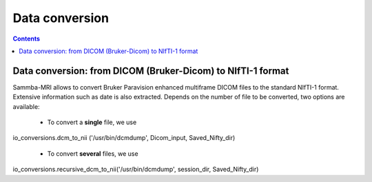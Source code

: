 =====================================
Data conversion
=====================================

.. contents:: **Contents**
    :local:
    :depth: 1


Data conversion: from DICOM (Bruker-Dicom) to NIfTI-1 format
=================================================================

Sammba-MRI allows to convert Bruker Paravision enhanced multiframe DICOM files 
to the standard NIfTI-1 format. Extensive information such as date is also 
extracted. Depends on the number of file to be converted, two options are 
available:


    * To convert a **single** file, we use ::

io_conversions.dcm_to_nii ('/usr/bin/dcmdump', Dicom_input, Saved_Nifty_dir)

    * To convert **several** files, we use ::
io_conversions.recursive_dcm_to_nii('/usr/bin/dcmdump', session_dir, Saved_Nifty_dir)

